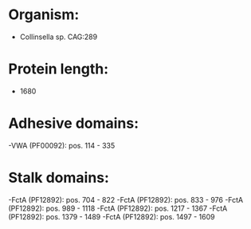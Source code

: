 * Organism:
- Collinsella sp. CAG:289
* Protein length:
- 1680
* Adhesive domains:
-VWA (PF00092): pos. 114 - 335
* Stalk domains:
-FctA (PF12892): pos. 704 - 822
-FctA (PF12892): pos. 833 - 976
-FctA (PF12892): pos. 989 - 1118
-FctA (PF12892): pos. 1217 - 1367
-FctA (PF12892): pos. 1379 - 1489
-FctA (PF12892): pos. 1497 - 1609

